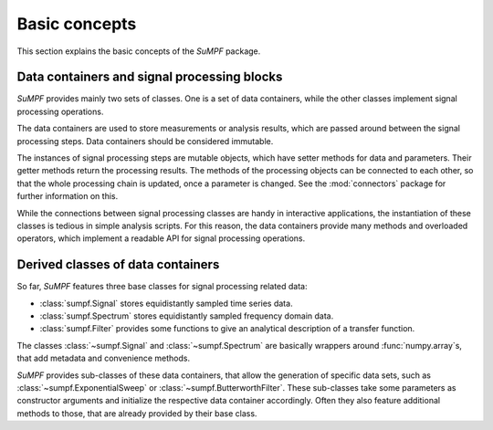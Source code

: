 .. _concepts:

Basic concepts
==============

This section explains the basic concepts of the *SuMPF* package.

Data containers and signal processing blocks
--------------------------------------------

*SuMPF* provides mainly two sets of classes.
One is a set of data containers, while the other classes implement signal processing operations.

The data containers are used to store measurements or analysis results, which are passed around between the signal processing steps.
Data containers should be considered immutable.

The instances of signal processing steps are mutable objects, which have setter methods for data and parameters.
Their getter methods return the processing results.
The methods of the processing objects can be connected to each other, so that the whole processing chain is updated, once a parameter is changed.
See the :mod:`connectors` package for further information on this.

While the connections between signal processing classes are handy in interactive applications, the instantiation of these classes is tedious in simple analysis scripts.
For this reason, the data containers provide many methods and overloaded operators, which implement a readable API for signal processing operations.


Derived classes of data containers
----------------------------------

So far, *SuMPF* features three base classes for signal processing related data:

* :class:`sumpf.Signal` stores equidistantly sampled time series data.
* :class:`sumpf.Spectrum` stores equidistantly sampled frequency domain data.
* :class:`sumpf.Filter` provides some functions to give an analytical description of a transfer function.

The classes :class:`~sumpf.Signal` and :class:`~sumpf.Spectrum` are basically wrappers around :func:`numpy.array`\ s, that add metadata and convenience methods.

*SuMPF* provides sub-classes of these data containers, that allow the generation of specific data sets, such as :class:`~sumpf.ExponentialSweep` or :class:`~sumpf.ButterworthFilter`.
These sub-classes take some parameters as constructor arguments and initialize the respective data container accordingly.
Often they also feature additional methods to those, that are already provided by their base class.

